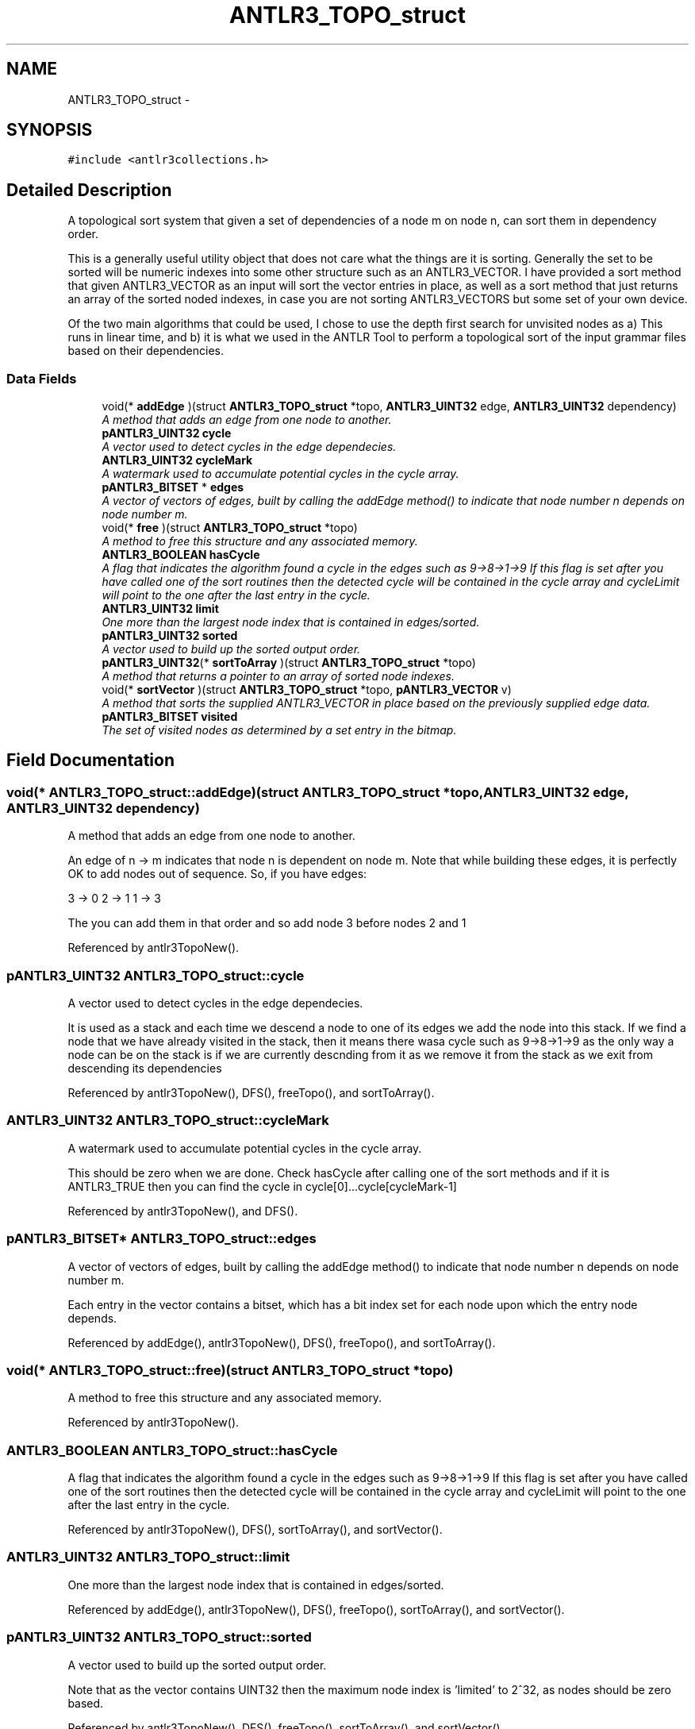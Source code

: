 .TH "ANTLR3_TOPO_struct" 3 "29 Nov 2010" "Version 3.3" "ANTLR3C" \" -*- nroff -*-
.ad l
.nh
.SH NAME
ANTLR3_TOPO_struct \- 
.SH SYNOPSIS
.br
.PP
\fC#include <antlr3collections.h>\fP
.PP
.SH "Detailed Description"
.PP 
A topological sort system that given a set of dependencies of a node m on node n, can sort them in dependency order. 

This is a generally useful utility object that does not care what the things are it is sorting. Generally the set to be sorted will be numeric indexes into some other structure such as an ANTLR3_VECTOR. I have provided a sort method that given ANTLR3_VECTOR as an input will sort the vector entries in place, as well as a sort method that just returns an array of the sorted noded indexes, in case you are not sorting ANTLR3_VECTORS but some set of your own device.
.PP
Of the two main algorithms that could be used, I chose to use the depth first search for unvisited nodes as a) This runs in linear time, and b) it is what we used in the ANTLR Tool to perform a topological sort of the input grammar files based on their dependencies. 
.SS "Data Fields"

.in +1c
.ti -1c
.RI "void(* \fBaddEdge\fP )(struct \fBANTLR3_TOPO_struct\fP *topo, \fBANTLR3_UINT32\fP edge, \fBANTLR3_UINT32\fP dependency)"
.br
.RI "\fIA method that adds an edge from one node to another. \fP"
.ti -1c
.RI "\fBpANTLR3_UINT32\fP \fBcycle\fP"
.br
.RI "\fIA vector used to detect cycles in the edge dependecies. \fP"
.ti -1c
.RI "\fBANTLR3_UINT32\fP \fBcycleMark\fP"
.br
.RI "\fIA watermark used to accumulate potential cycles in the cycle array. \fP"
.ti -1c
.RI "\fBpANTLR3_BITSET\fP * \fBedges\fP"
.br
.RI "\fIA vector of vectors of edges, built by calling the addEdge method() to indicate that node number n depends on node number m. \fP"
.ti -1c
.RI "void(* \fBfree\fP )(struct \fBANTLR3_TOPO_struct\fP *topo)"
.br
.RI "\fIA method to free this structure and any associated memory. \fP"
.ti -1c
.RI "\fBANTLR3_BOOLEAN\fP \fBhasCycle\fP"
.br
.RI "\fIA flag that indicates the algorithm found a cycle in the edges such as 9->8->1->9 If this flag is set after you have called one of the sort routines then the detected cycle will be contained in the cycle array and cycleLimit will point to the one after the last entry in the cycle. \fP"
.ti -1c
.RI "\fBANTLR3_UINT32\fP \fBlimit\fP"
.br
.RI "\fIOne more than the largest node index that is contained in edges/sorted. \fP"
.ti -1c
.RI "\fBpANTLR3_UINT32\fP \fBsorted\fP"
.br
.RI "\fIA vector used to build up the sorted output order. \fP"
.ti -1c
.RI "\fBpANTLR3_UINT32\fP(* \fBsortToArray\fP )(struct \fBANTLR3_TOPO_struct\fP *topo)"
.br
.RI "\fIA method that returns a pointer to an array of sorted node indexes. \fP"
.ti -1c
.RI "void(* \fBsortVector\fP )(struct \fBANTLR3_TOPO_struct\fP *topo, \fBpANTLR3_VECTOR\fP v)"
.br
.RI "\fIA method that sorts the supplied ANTLR3_VECTOR in place based on the previously supplied edge data. \fP"
.ti -1c
.RI "\fBpANTLR3_BITSET\fP \fBvisited\fP"
.br
.RI "\fIThe set of visited nodes as determined by a set entry in the bitmap. \fP"
.in -1c
.SH "Field Documentation"
.PP 
.SS "void(* \fBANTLR3_TOPO_struct::addEdge\fP)(struct \fBANTLR3_TOPO_struct\fP *topo, \fBANTLR3_UINT32\fP edge, \fBANTLR3_UINT32\fP dependency)"
.PP
A method that adds an edge from one node to another. 
.PP
An edge of n -> m indicates that node n is dependent on node m. Note that while building these edges, it is perfectly OK to add nodes out of sequence. So, if you have edges:
.PP
3 -> 0 2 -> 1 1 -> 3
.PP
The you can add them in that order and so add node 3 before nodes 2 and 1 
.PP
Referenced by antlr3TopoNew().
.SS "\fBpANTLR3_UINT32\fP \fBANTLR3_TOPO_struct::cycle\fP"
.PP
A vector used to detect cycles in the edge dependecies. 
.PP
It is used as a stack and each time we descend a node to one of its edges we add the node into this stack. If we find a node that we have already visited in the stack, then it means there wasa cycle such as 9->8->1->9 as the only way a node can be on the stack is if we are currently descnding from it as we remove it from the stack as we exit from descending its dependencies 
.PP
Referenced by antlr3TopoNew(), DFS(), freeTopo(), and sortToArray().
.SS "\fBANTLR3_UINT32\fP \fBANTLR3_TOPO_struct::cycleMark\fP"
.PP
A watermark used to accumulate potential cycles in the cycle array. 
.PP
This should be zero when we are done. Check hasCycle after calling one of the sort methods and if it is ANTLR3_TRUE then you can find the cycle in cycle[0]...cycle[cycleMark-1] 
.PP
Referenced by antlr3TopoNew(), and DFS().
.SS "\fBpANTLR3_BITSET\fP* \fBANTLR3_TOPO_struct::edges\fP"
.PP
A vector of vectors of edges, built by calling the addEdge method() to indicate that node number n depends on node number m. 
.PP
Each entry in the vector contains a bitset, which has a bit index set for each node upon which the entry node depends. 
.PP
Referenced by addEdge(), antlr3TopoNew(), DFS(), freeTopo(), and sortToArray().
.SS "void(* \fBANTLR3_TOPO_struct::free\fP)(struct \fBANTLR3_TOPO_struct\fP *topo)"
.PP
A method to free this structure and any associated memory. 
.PP
Referenced by antlr3TopoNew().
.SS "\fBANTLR3_BOOLEAN\fP \fBANTLR3_TOPO_struct::hasCycle\fP"
.PP
A flag that indicates the algorithm found a cycle in the edges such as 9->8->1->9 If this flag is set after you have called one of the sort routines then the detected cycle will be contained in the cycle array and cycleLimit will point to the one after the last entry in the cycle. 
.PP
Referenced by antlr3TopoNew(), DFS(), sortToArray(), and sortVector().
.SS "\fBANTLR3_UINT32\fP \fBANTLR3_TOPO_struct::limit\fP"
.PP
One more than the largest node index that is contained in edges/sorted. 
.PP
Referenced by addEdge(), antlr3TopoNew(), DFS(), freeTopo(), sortToArray(), and sortVector().
.SS "\fBpANTLR3_UINT32\fP \fBANTLR3_TOPO_struct::sorted\fP"
.PP
A vector used to build up the sorted output order. 
.PP
Note that as the vector contains UINT32 then the maximum node index is 'limited' to 2^32, as nodes should be zero based. 
.PP
Referenced by antlr3TopoNew(), DFS(), freeTopo(), sortToArray(), and sortVector().
.SS "\fBpANTLR3_UINT32\fP(* \fBANTLR3_TOPO_struct::sortToArray\fP)(struct \fBANTLR3_TOPO_struct\fP *topo)"
.PP
A method that returns a pointer to an array of sorted node indexes. 
.PP
The array is sorted in topological sorted order. Note that the array is only as large as the largest node index you created an edge for. This means that if you had an input of 32 nodes, but that largest node with an edge was 16, then the returned array will be the sorted order of the first 16 nodes and the last 16 nodes of your array are basically fine as they are as they had no dependencies and do not need any particular sort order.
.PP
NB: If the structure that contains the array is freed, then the sorted array will be freed too so you should use the value of limit to make a long term copy of this array if you do not want to keep the topo structure around as well. 
.PP
Referenced by antlr3TopoNew(), and sortVector().
.SS "void(* \fBANTLR3_TOPO_struct::sortVector\fP)(struct \fBANTLR3_TOPO_struct\fP *topo, \fBpANTLR3_VECTOR\fP v)"
.PP
A method that sorts the supplied ANTLR3_VECTOR in place based on the previously supplied edge data. 
.PP
Referenced by antlr3TopoNew().
.SS "\fBpANTLR3_BITSET\fP \fBANTLR3_TOPO_struct::visited\fP"
.PP
The set of visited nodes as determined by a set entry in the bitmap. 
.PP
Referenced by antlr3TopoNew(), DFS(), freeTopo(), and sortToArray().

.SH "Author"
.PP 
Generated automatically by Doxygen for ANTLR3C from the source code.

